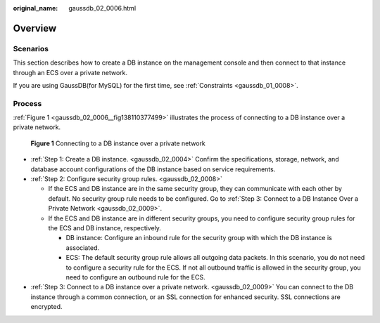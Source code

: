 :original_name: gaussdb_02_0006.html

.. _gaussdb_02_0006:

Overview
========

Scenarios
---------

This section describes how to create a DB instance on the management console and then connect to that instance through an ECS over a private network.

If you are using GaussDB(for MySQL) for the first time, see :ref:`Constraints <gaussdb_01_0008>`.

Process
-------

:ref:`Figure 1 <gaussdb_02_0006__fig138110377499>` illustrates the process of connecting to a DB instance over a private network.

.. _gaussdb_02_0006__fig138110377499:

.. figure:: /_static/images/en-us_image_0000001400783456.png
   :alt: **Figure 1** Connecting to a DB instance over a private network

   **Figure 1** Connecting to a DB instance over a private network

-  :ref:`Step 1: Create a DB instance. <gaussdb_02_0004>` Confirm the specifications, storage, network, and database account configurations of the DB instance based on service requirements.
-  :ref:`Step 2: Configure security group rules. <gaussdb_02_0008>`

   -  If the ECS and DB instance are in the same security group, they can communicate with each other by default. No security group rule needs to be configured. Go to :ref:`Step 3: Connect to a DB Instance Over a Private Network <gaussdb_02_0009>`.
   -  If the ECS and DB instance are in different security groups, you need to configure security group rules for the ECS and DB instance, respectively.

      -  DB instance: Configure an inbound rule for the security group with which the DB instance is associated.
      -  ECS: The default security group rule allows all outgoing data packets. In this scenario, you do not need to configure a security rule for the ECS. If not all outbound traffic is allowed in the security group, you need to configure an outbound rule for the ECS.

-  :ref:`Step 3: Connect to a DB instance over a private network. <gaussdb_02_0009>` You can connect to the DB instance through a common connection, or an SSL connection for enhanced security. SSL connections are encrypted.
